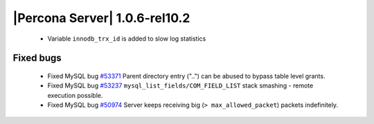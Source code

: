 .. rn:: 1.0.6-rel10.2

==============================
|Percona Server| 1.0.6-rel10.2
==============================

  * Variable ``innodb_trx_id`` is added to slow log statistics

Fixed bugs
===========

  * Fixed MySQL bug `#53371 <http://bugs.mysql.com/bug.php?id=53371>`_ Parent directory entry ("..") can be abused to bypass table level grants.

  * Fixed MySQL bug `#53237 <http://bugs.mysql.com/bug.php?id=53237>`_  ``mysql_list_fields/COM_FIELD_LIST`` stack smashing - remote execution possible.

  * Fixed MySQL bug `#50974 <http://bugs.mysql.com/bug.php?id=50974>`_ Server keeps receiving big (``> max_allowed_packet``) packets indefinitely.
